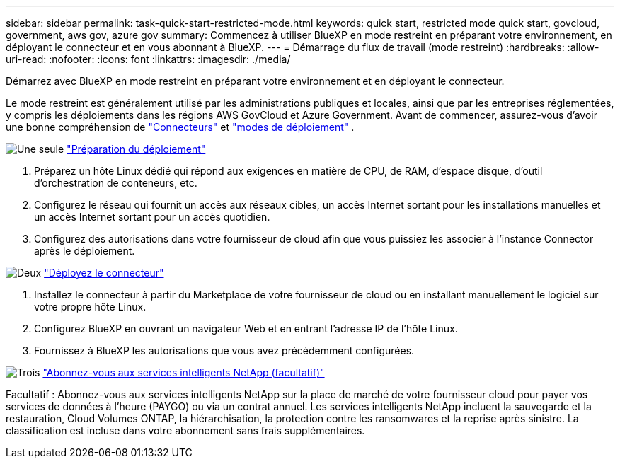 ---
sidebar: sidebar 
permalink: task-quick-start-restricted-mode.html 
keywords: quick start, restricted mode quick start, govcloud, government, aws gov, azure gov 
summary: Commencez à utiliser BlueXP en mode restreint en préparant votre environnement, en déployant le connecteur et en vous abonnant à BlueXP. 
---
= Démarrage du flux de travail (mode restreint)
:hardbreaks:
:allow-uri-read: 
:nofooter: 
:icons: font
:linkattrs: 
:imagesdir: ./media/


[role="lead"]
Démarrez avec BlueXP en mode restreint en préparant votre environnement et en déployant le connecteur.

Le mode restreint est généralement utilisé par les administrations publiques et locales, ainsi que par les entreprises réglementées, y compris les déploiements dans les régions AWS GovCloud et Azure Government. Avant de commencer, assurez-vous d'avoir une bonne compréhension de link:concept-connectors.html["Connecteurs"] et link:concept-modes.html["modes de déploiement"] .

.image:https://raw.githubusercontent.com/NetAppDocs/common/main/media/number-1.png["Une seule"] link:task-prepare-restricted-mode.html["Préparation du déploiement"]
[role="quick-margin-list"]
. Préparez un hôte Linux dédié qui répond aux exigences en matière de CPU, de RAM, d'espace disque, d'outil d'orchestration de conteneurs, etc.
. Configurez le réseau qui fournit un accès aux réseaux cibles, un accès Internet sortant pour les installations manuelles et un accès Internet sortant pour un accès quotidien.
. Configurez des autorisations dans votre fournisseur de cloud afin que vous puissiez les associer à l'instance Connector après le déploiement.


.image:https://raw.githubusercontent.com/NetAppDocs/common/main/media/number-2.png["Deux"] link:task-install-restricted-mode.html["Déployez le connecteur"]
[role="quick-margin-list"]
. Installez le connecteur à partir du Marketplace de votre fournisseur de cloud ou en installant manuellement le logiciel sur votre propre hôte Linux.
. Configurez BlueXP en ouvrant un navigateur Web et en entrant l'adresse IP de l'hôte Linux.
. Fournissez à BlueXP les autorisations que vous avez précédemment configurées.


.image:https://raw.githubusercontent.com/NetAppDocs/common/main/media/number-3.png["Trois"] link:task-subscribe-restricted-mode.html["Abonnez-vous aux services intelligents NetApp (facultatif)"]
[role="quick-margin-para"]
Facultatif : Abonnez-vous aux services intelligents NetApp sur la place de marché de votre fournisseur cloud pour payer vos services de données à l'heure (PAYGO) ou via un contrat annuel. Les services intelligents NetApp incluent la sauvegarde et la restauration, Cloud Volumes ONTAP, la hiérarchisation, la protection contre les ransomwares et la reprise après sinistre. La classification est incluse dans votre abonnement sans frais supplémentaires.
